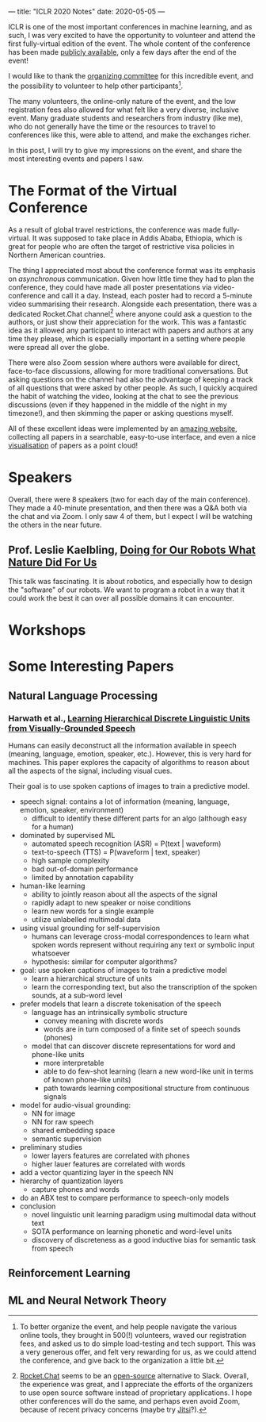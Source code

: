 ---
title: "ICLR 2020 Notes"
date: 2020-05-05
---

ICLR is one of the most important conferences in machine learning, and
as such, I was very excited to have the opportunity to volunteer and
attend the first fully-virtual edition of the event. The whole content
of the conference has been made [[https://iclr.cc/virtual_2020/index.html][publicly available]], only a few days
after the end of the event!

I would like to thank the [[https://iclr.cc/Conferences/2020/Committees][organizing committee]] for this incredible
event, and the possibility to volunteer to help other
participants[fn:volunteer].

The many volunteers, the online-only nature of the event, and the low
registration fees also allowed for what felt like a very diverse,
inclusive event. Many graduate students and researchers from industry
(like me), who do not generally have the time or the resources to
travel to conferences like this, were able to attend, and make the
exchanges richer.

In this post, I will try to give my impressions on the event, and
share the most interesting events and papers I saw.

[fn:volunteer] To better organize the event, and help people navigate
the various online tools, they brought in 500(!) volunteers, waved our
registration fees, and asked us to do simple load-testing and tech
support. This was a very generous offer, and felt very rewarding for
us, as we could attend the conference, and give back to the
organization a little bit.

* The Format of the Virtual Conference

As a result of global travel restrictions, the conference was made
fully-virtual. It was supposed to take place in Addis Ababa, Ethiopia,
which is great for people who are often the target of restrictive visa
policies in Northern American countries.

The thing I appreciated most about the conference format was its
emphasis on /asynchronous/ communication. Given how little time they
had to plan the conference, they could have made all poster
presentations via video-conference and call it a day. Instead, each
poster had to record a 5-minute video summarising their
research. Alongside each presentation, there was a dedicated
Rocket.Chat channel[fn:rocketchat] where anyone could ask a question
to the authors, or just show their appreciation for the work. This was
a fantastic idea as it allowed any participant to interact with papers
and authors at any time they please, which is especially important in
a setting where people were spread all over the globe.

There were also Zoom session where authors were available for direct,
face-to-face discussions, allowing for more traditional
conversations. But asking questions on the channel had also the
advantage of keeping a track of all questions that were asked by other
people. As such, I quickly acquired the habit of watching the video,
looking at the chat to see the previous discussions (even if they
happened in the middle of the night in my timezone!), and then
skimming the paper or asking questions myself.

All of these excellent ideas were implemented by an [[https://iclr.cc/virtual_2020/papers.html?filter=keywords][amazing website]],
collecting all papers in a searchable, easy-to-use interface, and even
a nice [[https://iclr.cc/virtual_2020/paper_vis.html][visualisation]] of papers as a point cloud!

[fn:rocketchat] [[https://rocket.chat/][Rocket.Chat]] seems to be an [[https://github.com/RocketChat/Rocket.Chat][open-source]] alternative to
Slack. Overall, the experience was great, and I appreciate the efforts
of the organizers to use open source software instead of proprietary
applications. I hope other conferences will do the same, and perhaps
even avoid Zoom, because of recent privacy concerns (maybe try
[[https://jitsi.org/][Jitsi]]?).

* Speakers

Overall, there were 8 speakers (two for each day of the main
conference). They made a 40-minute presentation, and then there was a
Q&A both via the chat and via Zoom. I only saw 4 of them, but I expect
I will be watching the others in the near future.

** Prof. Leslie Kaelbling, [[https://iclr.cc/virtual_2020/speaker_2.html][Doing for Our Robots What Nature Did For Us]]

This talk was fascinating. It is about robotics, and especially how to
design the "software" of our robots. We want to program a robot in a
way that it could work the best it can over all possible domains it
can encounter.



* Workshops

* Some Interesting Papers

** Natural Language Processing

*** Harwath et al., [[https://openreview.net/forum?id=B1elCp4KwH][Learning Hierarchical Discrete Linguistic Units from Visually-Grounded Speech]]

Humans can easily deconstruct all the information available in speech
(meaning, language, emotion, speaker, etc.). However, this is very
hard for machines. This paper explores the capacity of algorithms to
reason about all the aspects of the signal, including visual cues.

Their goal is to use spoken captions of images to train a predictive
model.

- speech signal: contains a lot of information (meaning, language,
  emotion, speaker, environment)
  - difficult to identify these different parts for an algo (although
    easy for a human)
- dominated by supervised ML
  - automated speech recognition (ASR) = P(text | waveform)
  - text-to-speech (TTS) = P(waveform | text, speaker)
  - high sample complexity
  - bad out-of-domain performance
  - limited by annotation capability
- human-like learning
  - ability to jointly reason about all the aspects of the signal
  - rapidly adapt to new speaker or noise conditions
  - learn new words for a single example
  - utilize unlabelled multimodal data
- using visual grounding for self-supervision
  - humans can leverage cross-modal correspondences to learn what
    spoken words represent without requiring any text or symbolic
    input whatsoever
  - hypothesis: similar for computer algorithms?
- goal: use spoken captions of images to train a predictive model
  - learn a hierarchical structure of units
  - learn the corresponding text, but also the transcription of the
    spoken sounds, at a sub-word level
- prefer models that learn a discrete tokenisation of the speech
  - language has an intrinsically symbolic structure
    - convey meaning with discrete words
    - words are in turn composed of a finite set of speech sounds
      (phones)
  - model that can discover discrete representations for word and
    phone-like units
    - more interpretable
    - able to do few-shot learning (learn a new word-like unit in
      terms of known phone-like units)
    - path towards learning compositional structure from continuous
      signals
- model for audio-visual grounding:
  - NN for image
  - NN for raw speech
  - shared embedding space
  - semantic supervision
- preliminary studies
  - lower layers features are correlated with phones
  - higher lauer features are correlated with words
- add a vector quantizing layer in the speech NN
- hierarchy of quantization layers
  - capture phones and words
- do an ABX test to compare performance to speech-only models
- conclusion
  - novel linguistic unit learning paradigm using multimodal data
    without text
  - SOTA performance on learning phonetic and word-level units
  - discovery of discreteness as a good inductive bias for semantic
    task from speech

** Reinforcement Learning

** ML and Neural Network Theory

